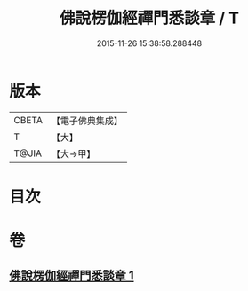 #+TITLE: 佛說楞伽經禪門悉談章 / T
#+DATE: 2015-11-26 15:38:58.288448
* 版本
 |     CBETA|【電子佛典集成】|
 |         T|【大】     |
 |     T@JIA|【大→甲】   |

* 目次
* 卷
** [[file:KR6i0335_001.txt][佛說楞伽經禪門悉談章 1]]
